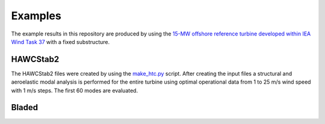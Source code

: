 .. _sec_ug_examples:

Examples
==========

The example results in this repository are produced by using the `15-MW offshore
reference turbine developed within IEA Wind Task 37 <https://github.com/IEAWindTask37/IEA-15-240-RWT>`_
with a fixed substructure.

HAWCStab2
----------

The HAWCStab2 files were created by using the `make_htc.py <https://github.com/IEAWindTask37/IEA-15-240-RWT/blob/master/HAWC2/IEA-15-240-RWT-FixedSubstructure/scripts/make_htc.py>`_
script.
After creating the input files a structural and aeroelastic modal analysis is
performed for the entire turbine using optimal operational data from 1 to 25 m/s
wind speed with 1 m/s steps. The first 60 modes are evaluated.

Bladed
------

